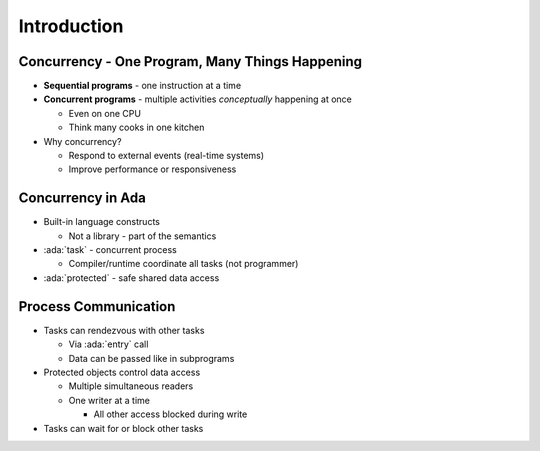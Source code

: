 ==============
Introduction
==============

--------------------------------------------------
Concurrency - One Program, Many Things Happening
--------------------------------------------------

* **Sequential programs** - one instruction at a time

* **Concurrent programs** - multiple activities *conceptually* happening at once

  * Even on one CPU
  * Think many cooks in one kitchen

* Why concurrency?

  * Respond to external events (real-time systems)
  * Improve performance or responsiveness

--------------------
Concurrency in Ada
--------------------

* Built-in language constructs

  * Not a library - part of the semantics

* :ada:`task` - concurrent process

  * Compiler/runtime coordinate all tasks (not programmer)

* :ada:`protected` - safe shared data access

-----------------------
Process Communication
-----------------------

* Tasks can rendezvous with other tasks

  * Via :ada:`entry` call
  * Data can be passed like in subprograms

* Protected objects control data access

  * Multiple simultaneous readers
  * One writer at a time

    * All other access blocked during write

* Tasks can wait for or block other tasks
